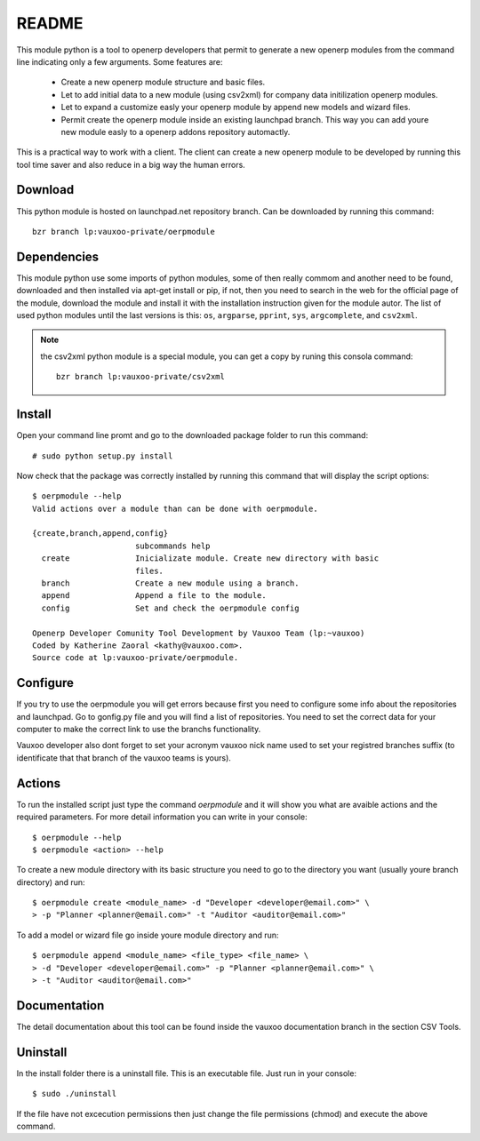 README
======

This module python is a tool to openerp developers that permit to generate a
new openerp modules from the command line indicating only a few arguments. Some
features are:

 - Create a new openerp module structure and basic files.
 - Let to add initial data to a new module (using csv2xml) for company data
   initilization openerp modules.
 - Let to expand a customize easly your openerp module by append new models and
   wizard files.
 - Permit create the openerp module inside an existing launchpad branch. This
   way you can add youre new module easly to a openerp addons repository
   automactly.

This is a practical way to work with a client. The client can create a new
openerp module to be developed by running this tool time saver and also
reduce in a big way the human errors.

Download
--------

This python module is hosted on launchpad.net repository branch. Can be
downloaded by running this command::
    
    bzr branch lp:vauxoo-private/oerpmodule

Dependencies
------------

This module python use some imports of python modules, some of then really
commom and another need to be found, downloaded and then installed via apt-get
install or pip, if not, then you need to search in the web for the official
page of the module, download the module and install it with the installation
instruction given for the module autor. The list of used python modules until
the last versions is this: ``os``, ``argparse``, ``pprint``, ``sys``,
``argcomplete``, and ``csv2xml``.

.. note:: the csv2xml python module is a special module, you can get a copy by
   runing this consola command::

        bzr branch lp:vauxoo-private/csv2xml

Install
-------

Open your command line promt and go to the downloaded package folder to run
this command::

    # sudo python setup.py install

Now check that the package was correctly installed by running this command that
will display the script options::

    $ oerpmodule --help
    Valid actions over a module than can be done with oerpmodule.
      
    {create,branch,append,config}
                          subcommands help
      create              Inicializate module. Create new directory with basic
                          files.
      branch              Create a new module using a branch.
      append              Append a file to the module.
      config              Set and check the oerpmodule config

    Openerp Developer Comunity Tool Development by Vauxoo Team (lp:~vauxoo)
    Coded by Katherine Zaoral <kathy@vauxoo.com>.
    Source code at lp:vauxoo-private/oerpmodule.

Configure
---------

If you try to use the oerpmodule you will get errors because first you need to
configure some info about the repositories and launchpad. Go to gonfig.py file
and you will find a list of repositories. You need to set the correct data for
your computer to make the correct link to use the branchs functionality.

Vauxoo developer also dont forget to set your acronym vauxoo nick name used to
set your registred branches suffix (to identificate that that branch of the
vauxoo teams is yours).

Actions
-------

To run the installed script just type the command `oerpmodule` and it will show
you what are avaible actions and the required parameters. For more detail
information you can write in your console::

    $ oerpmodule --help
    $ oerpmodule <action> --help

To create a new module directory with its basic structure you need to go to the
directory you want (usually youre branch directory) and run::

    $ oerpmodule create <module_name> -d "Developer <developer@email.com>" \
    > -p "Planner <planner@email.com>" -t "Auditor <auditor@email.com>"

To add a model or wizard file go inside youre module directory and run::

    $ oerpmodule append <module_name> <file_type> <file_name> \
    > -d "Developer <developer@email.com>" -p "Planner <planner@email.com>" \
    > -t "Auditor <auditor@email.com>"

Documentation
-------------

The detail documentation about this tool can be found inside the vauxoo
documentation branch in the section CSV Tools.

Uninstall
---------

In the install folder there is a uninstall file. This is an executable file.
Just run in your console::

    $ sudo ./uninstall

If the file have not excecution permissions then just change the file
permissions (chmod) and execute the above command.
